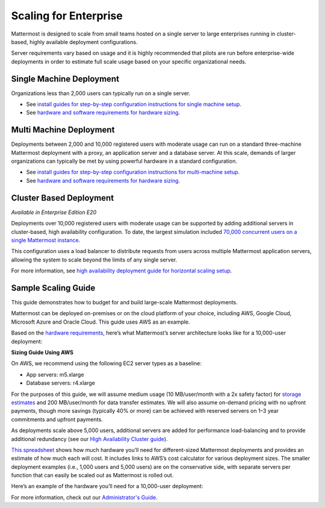 
Scaling for Enterprise 
======================

Mattermost is designed to scale from small teams hosted on a single server to large enterprises running in cluster-based, highly available deployment configurations. 

Server requirements vary based on usage and it is highly recommended that pilots are run before enterprise-wide deployments in order to estimate full scale usage based on your specific organizational needs. 

Single Machine Deployment 
^^^^^^^^^^^^^^^^^^^^^^^^^

Organizations less than 2,000 users can typically run on a single server. 

- See `install guides for step-by-step configuration instructions for single machine setup <https://docs.mattermost.com/guides/administrator.html#installing-mattermost>`_.
- See `hardware and software requirements for hardware sizing <https://docs.mattermost.com/install/requirements.html>`_.

Multi Machine Deployment 
^^^^^^^^^^^^^^^^^^^^^^^^

Deployments between 2,000 and 10,000 registered users with moderate usage can run on a standard three-machine Mattermost deployment with a proxy, an application server and a database server. At this scale, demands of larger organizations can typically be met by using powerful hardware in a standard configuration. 

- See `install guides for step-by-step configuration instructions for multi-machine setup. <https://docs.mattermost.com/guides/administrator.html#installing-mattermost>`_
- See `hardware and software requirements for hardware sizing <https://docs.mattermost.com/install/requirements.html>`_.

Cluster Based Deployment 
^^^^^^^^^^^^^^^^^^^^^^^^

*Available in Enterprise Edition E20*

Deployments over 10,000 registered users with moderate usage can be supported by adding additional servers in cluster-based, high availability configuration. To date, the largest simulation included `70,000 concurrent users on a single Mattermost instance <https://mattermost.com/blog/performance-scale-mattermost/>`_.

This configuration uses a load balancer to distribute requests from users across multiple Mattermost application servers, allowing the system to scale beyond the limits of any single server. 

For more information, see `high availability deployment guide for horizontal scaling setup <https://docs.mattermost.com/deployment/cluster.html>`_.

Sample Scaling Guide 
^^^^^^^^^^^^^^^^^^^^^^^^

This guide demonstrates how to budget for and build large-scale Mattermost deployments.

Mattermost can be deployed on-premises or on the cloud platform of your choice, including AWS, Google Cloud, Microsoft Azure and Oracle Cloud. This guide uses AWS as an example.

Based on the `hardware requirements <https://docs.mattermost.com/install/requirements.html#hardware-requirements>`_, here’s what Mattermost’s server architecture looks like for a 10,000-user deployment:

.. image:: ../images/scaling-1.png

**Sizing Guide Using AWS**

On AWS, we recommend using the following EC2 server types as a baseline:

* App servers:  m5.xlarge
* Database servers:  r4.xlarge

For the purposes of this guide, we will assume medium usage (10 MB/user/month with a 2x safety factor) for `storage estimates <https://docs.mattermost.com/install/requirements.html#alternate-storage-calculations>`_ and 200 MB/user/month for data transfer estimates. We will also assume on-demand pricing with no upfront payments, though more savings (typically 40% or more) can be achieved with reserved servers on 1–3 year commitments and upfront payments.

As deployments scale above 5,000 users, additional servers are added for performance load-balancing and to provide additional redundancy (see our `High Availability Cluster guide <https://docs.mattermost.com/deployment/cluster.html#mattermost-server-configuration>`_).

`This spreadsheet <https://docs.google.com/spreadsheets/u/1/d/e/2PACX-1vRkhRPFsf1_91AXFbqnmUT0UnpdZ1ZagbiTw9sfuBAL21ncnu7fynZ3yDrp22-LXCeXh0-xF_NFFPp3/pubhtml>`_ shows how much hardware you’ll need for different-sized Mattermost deployments and provides an estimate of how much each will cost. It includes links to AWS’s cost calculator for various deployment sizes. The smaller deployment examples (i.e., 1,000 users and 5,000 users) are on the conservative side, with separate servers per function that can easily be scaled out as Mattermost is rolled out. 

Here’s an example of the hardware you’ll need for a 10,000-user deployment:

.. image:: ../images/scaling-3.PNG

For more information, check out our `Administrator's Guide <https://docs.mattermost.com/guides/administrator.html>`_.
